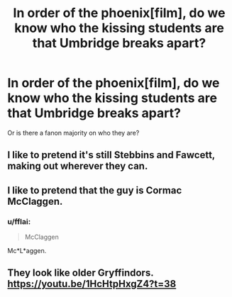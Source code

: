 #+TITLE: In order of the phoenix[film], do we know who the kissing students are that Umbridge breaks apart?

* In order of the phoenix[film], do we know who the kissing students are that Umbridge breaks apart?
:PROPERTIES:
:Author: viol8er
:Score: 10
:DateUnix: 1492985595.0
:DateShort: 2017-Apr-24
:FlairText: Discussion
:END:
Or is there a fanon majority on who they are?


** I like to pretend it's still Stebbins and Fawcett, making out wherever they can.
:PROPERTIES:
:Author: susire
:Score: 7
:DateUnix: 1492999142.0
:DateShort: 2017-Apr-24
:END:


** I like to pretend that the guy is Cormac McClaggen.
:PROPERTIES:
:Author: yarglethatblargle
:Score: 4
:DateUnix: 1492995529.0
:DateShort: 2017-Apr-24
:END:

*** u/fflai:
#+begin_quote
  McClaggen
#+end_quote

Mc*L*aggen.
:PROPERTIES:
:Author: fflai
:Score: 2
:DateUnix: 1493044694.0
:DateShort: 2017-Apr-24
:END:


** They look like older Gryffindors. [[https://youtu.be/1HcHtpHxgZ4?t=38]]
:PROPERTIES:
:Author: wordhammer
:Score: 2
:DateUnix: 1492988785.0
:DateShort: 2017-Apr-24
:END:
